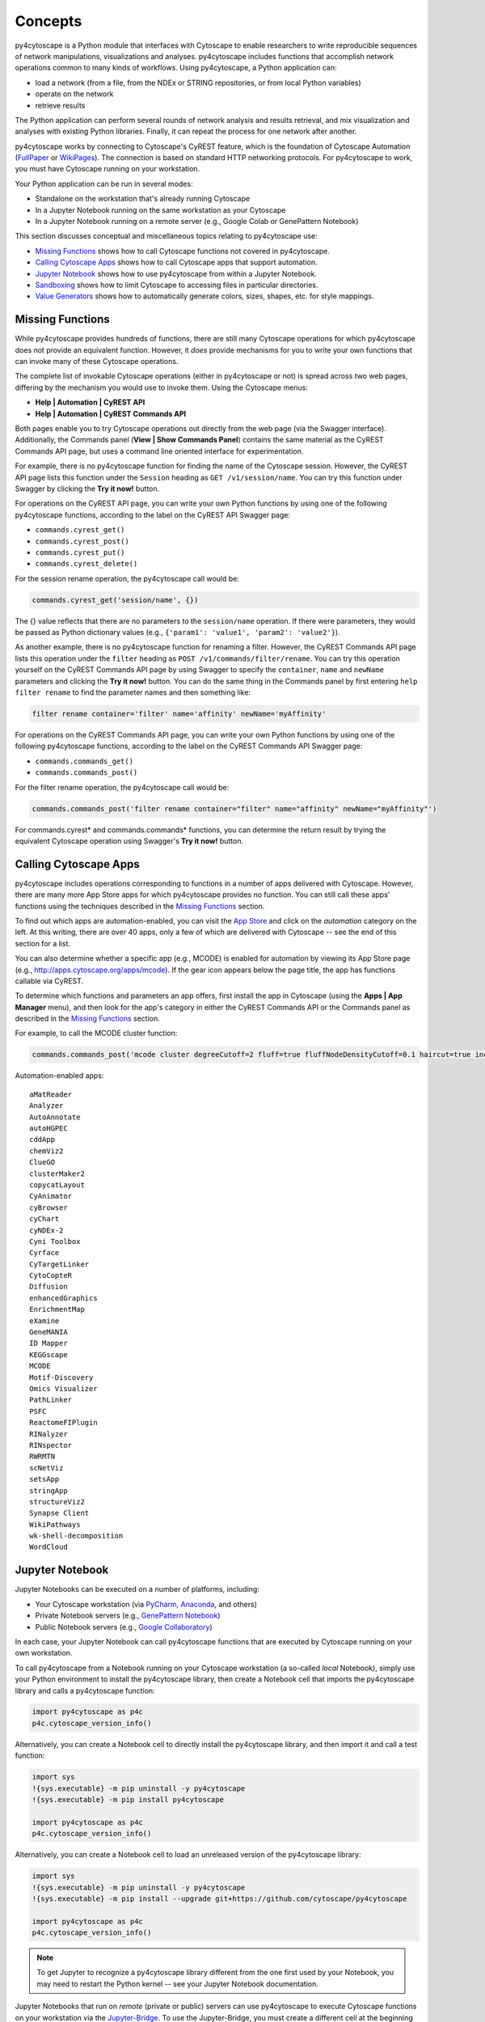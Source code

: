 Concepts
========

py4cytoscape is a Python module that interfaces with Cytoscape to enable
researchers to write reproducible sequences of network manipulations, visualizations
and analyses. py4cytoscape includes functions that accomplish network operations
common to many kinds of workflows. Using py4cytoscape, a Python application can:

* load a network (from a file, from the NDEx or STRING repositories, or from local Python variables)
* operate on the network
* retrieve results

The Python application can perform several rounds of network analysis and results retrieval,
and mix visualization and analyses with existing Python libraries. Finally, it can
repeat the process for one network after another.

.. _FullPaper: https://pubmed.ncbi.nlm.nih.gov/31477170/
.. _WikiPages: https://github.com/cytoscape/cytoscape-automation/wiki/Trying-Automation/

py4cytoscape works by connecting to Cytoscape's CyREST feature, which is the
foundation of Cytoscape Automation (FullPaper_ or WikiPages_). The
connection is based on standard HTTP networking protocols. For py4cytoscape to
work, you must have Cytoscape running on your workstation.

Your Python application can be run in several modes:

* Standalone on the workstation that's already running Cytoscape
* In a Jupyter Notebook running on the same workstation as your Cytoscape
* In a Jupyter Notebook running on a remote server (e.g., Google Colab or GenePattern Notebook)

This section discusses conceptual and miscellaneous topics relating to py4cytoscape use:

* `Missing Functions`_ shows how to call Cytoscape functions not covered in py4cytoscape.

* `Calling Cytoscape Apps`_ shows how to call Cytoscape apps that support automation.

* `Jupyter Notebook`_ shows how to use py4cytoscape from within a Jupyter Notebook.

* `Sandboxing`_ shows how to limit Cytoscape to accessing files in particular directories.

* `Value Generators`_ shows how to automatically generate colors, sizes, shapes, etc. for style mappings.


Missing Functions
-----------------

While py4cytoscape provides hundreds of functions, there are still many Cytoscape
operations for which py4cytoscape does not provide an equivalent function. However,
it *does* provide mechanisms for you to write your own functions that can invoke many of these
Cytoscape operations.

The complete list of invokable Cytoscape operations (either in py4cytoscape or not)
is spread across two web pages, differing by the mechanism you would use to
invoke them. Using the Cytoscape menus:

* **Help | Automation | CyREST API**
* **Help | Automation | CyREST Commands API**

Both pages enable you to try Cytoscape operations out directly from the web page
(via the Swagger interface). Additionally, the Commands panel
(**View | Show Commands Panel**) contains the same material as the CyREST
Commands API page, but uses a command line oriented interface for
experimentation.

For example, there is no py4cytoscape function for finding the name of
the Cytoscape session. However, the CyREST API page lists this function under the
``Session`` heading as ``GET /v1/session/name``. You can
try this function under Swagger by clicking the **Try it now!** button.

For operations on the CyREST API page, you can write your own Python functions by
using one of the following py4cytoscape functions, according to the label on the CyREST API
Swagger page:

* ``commands.cyrest_get()``
* ``commands.cyrest_post()``
* ``commands.cyrest_put()``
* ``commands.cyrest_delete()``

For the session rename operation, the py4cytoscape call would be:

.. code:: python

    commands.cyrest_get('session/name', {})

The {} value reflects that there are no parameters to the ``session/name`` operation.
If there were parameters, they would be passed as Python dictionary values (e.g.,
``{'param1': 'value1', 'param2': 'value2'}``).

As another example, there is no py4cytoscape function for renaming a filter.
However, the CyREST Commands API page lists this operation under the ``filter`` heading as
``POST /v1/commands/filter/rename``. You can try this operation yourself
on the CyREST Commands API page by using Swagger to specify the ``container``,
``name`` and ``newName`` parameters and clicking the
**Try it now!** button. You can do the same thing in the Commands panel by first
entering ``help filter rename`` to find the parameter names and then something like:

.. code:: python

    filter rename container='filter' name='affinity' newName='myAffinity'

For operations on the CyREST Commands API page, you can write your own Python functions by
using one of the following py4cytoscape functions, according to the label on the CyREST Commands API
Swagger page:

* ``commands.commands_get()``
* ``commands.commands_post()``

For the filter rename operation, the py4cytoscape call would be:

.. code:: python

    commands.commands_post('filter rename container="filter" name="affinity" newName="myAffinity"')

For commands.cyrest* and commands.commands* functions, you can determine the return
result by trying the equivalent Cytoscape operation using Swagger's **Try it now!** button.

.. _calling-cytoscape-apps:

Calling Cytoscape Apps
----------------------

py4cytoscape includes operations corresponding to functions in a number of
apps delivered with Cytoscape. However, there are many more App Store apps for
which py4cytoscape provides no function. You can still call these
apps' functions using the techniques described in the `Missing Functions`_ section.

To find out which apps are automation-enabled, you can visit
the `App Store <http://apps.cytoscape.org/>`_ and click on the *automation* category
on the left. At this writing, there are over 40 apps, only a few of which are
delivered with Cytoscape -- see the end of this section for a list.

You can also determine whether a specific app (e.g., MCODE) is enabled for
automation by viewing its App Store page
(e.g., http://apps.cytoscape.org/apps/mcode). If the gear icon appears below
the page title, the app has functions callable via CyREST.

To determine which functions and parameters an app offers, first install the
app in Cytoscape (using the **Apps | App Manager** menu), and then look for the app's category
in either the CyREST Commands API or the Commands panel as described in the
`Missing Functions`_ section.

For example, to call the MCODE cluster function:

.. code:: python

    commands.commands_post('mcode cluster degreeCutoff=2 fluff=true fluffNodeDensityCutoff=0.1 haircut=true includeLoops=false kCore=2 maxDepthFromStart=100 network=current nodeScoreCutoff=0.2 scope=NETWORK')

Automation-enabled apps::

    aMatReader
    Analyzer
    AutoAnnotate
    autoHGPEC
    cddApp
    chemViz2
    ClueGO
    clusterMaker2
    copycatLayout
    CyAnimator
    cyBrowser
    cyChart
    cyNDEx-2
    Cyni Toolbox
    Cyrface
    CyTargetLinker
    CytoCopteR
    Diffusion
    enhancedGraphics
    EnrichmentMap
    eXamine
    GeneMANIA
    ID Mapper
    KEGGscape
    MCODE
    Motif-Discovery
    Omics Visualizer
    PathLinker
    PSFC
    ReactomeFIPlugin
    RINalyzer
    RINspector
    RWRMTN
    scNetViz
    setsApp
    stringApp
    structureViz2
    Synapse Client
    WikiPathways
    wk-shell-decomposition
    WordCloud


Jupyter Notebook
----------------

Jupyter Notebooks can be executed on a number of platforms, including:

* Your Cytoscape workstation (via `PyCharm <https://www.jetbrains.com/pycharm/>`_, `Anaconda <https://www.anaconda.com/>`_, and others)
* Private Notebook servers (e.g., `GenePattern Notebook <https://notebook.genepattern.org>`_)
* Public Notebook servers (e.g., `Google Collaboratory <https://colab.research.google.com/>`_)

In each case, your Jupyter Notebook can call py4cytoscape functions that are executed
by Cytoscape running on your own workstation.

To call py4cytoscape from a Notebook running on your Cytoscape workstation (a so-called
*local* Notebook), simply use your Python environment to install the py4cytoscape library,
then create a Notebook cell that imports the py4cytoscape library and calls a py4cytoscape
function:

.. code:: python

    import py4cytoscape as p4c
    p4c.cytoscape_version_info()

Alternatively, you can create a Notebook cell to directly install the py4cytoscape library, and then
import it and call a test function:

.. code:: python

    import sys
    !{sys.executable} -m pip uninstall -y py4cytoscape
    !{sys.executable} -m pip install py4cytoscape

    import py4cytoscape as p4c
    p4c.cytoscape_version_info()

Alternatively, you can create a Notebook cell to load an unreleased version of the
py4cytoscape library:

.. code:: python

    import sys
    !{sys.executable} -m pip uninstall -y py4cytoscape
    !{sys.executable} -m pip install --upgrade git+https://github.com/cytoscape/py4cytoscape

    import py4cytoscape as p4c
    p4c.cytoscape_version_info()

.. note:: To get Jupyter to recognize a py4cytoscape library different from the one first used by your Notebook, you may need to restart the Python kernel -- see your Jupyter Notebook documentation.

Jupyter Notebooks that run on *remote* (private or public) servers can use py4cytoscape to
execute Cytoscape functions on your workstation via
the `Jupyter-Bridge <https://github.com/cytoscape/jupyter-bridge>`_. To use the Jupyter-Bridge,
you must create a different cell at the beginning of your Notebook:

.. code:: python

     import sys, IPython
     !{sys.executable} -m pip uninstall -y py4cytoscape

     # Comment this out to avoid installing the release py4cytoscape
     !{sys.executable} -m pip install --upgrade py4cytoscape

     # Uncomment this to install the development py4cytoscape
     # !{sys.executable} -m pip install --upgrade git+https://github.com/cytoscape/py4cytoscape

     import py4cytoscape as p4c
     print(f'Loading Javascript client ... {p4c.get_browser_client_channel()} on {p4c.get_jupyter_bridge_url()}')
     browser_client_js = p4c.get_browser_client_js()
     IPython.display.Javascript(browser_client_js) # Start browser client

All of these scenarios will result in Jupyter Notebook that can call functions executed on the
Cytoscape executing in your workstation. Note, though, that without an extra step, Cytoscape generally can't access
files stored in a *remote* Notebook's file system, and a *remote* Notebook can't access files created
by Cytoscape.

See the `Sandboxing`_ section (below) for an explanation of the file sharing protocol.

See the `Sanity Test <https://github.com/bdemchak/cytoscape-jupyter/tree/main/sanity-test>`_ examples to see how to
use sandboxing in different situations.

.. note:: All Notebooks, whether running on a *local* or *remote* Jupyter server must use the Sandboxing protocol for sharing Notebook files with Cytoscape and vice-versa.

.. note:: In all cases, py4cytoscape calls the Cytoscape running on your *private workstation*. Cytoscape is not a full server, and can support exactly one Notebook running at a time -- multiple simultaneous Notebooks are not supported.

.. note:: The Jupyter-Bridge can reach your Cytoscape workstation whether or not it's behind a firewall.


Sandboxing
----------

If you use py4cytoscape to create and run a Python workflow on the same workstation as
your Cytoscape instance and not in a Jupyter Notebook, you may not need sandbox features
(but they may make your Python coding simpler). If you use py4cytoscape from a Jupyter Notebook
running on a remote server or on your Cytoscape workstation, you very likely **need** sandboxing.

For context, py4cytoscape functions (e.g., ``open_session()``, ``save_session()``
and ``export_image()``) access files in either Cytoscape's current working directory or
in a location given by a full path. When a non-Notebook Python workflow starts, its working directory
is the Python kernel's working directory, which may contain user data files. Calls to py4cytoscape functions
may contain paths relative to this directory, or may be full paths on the Cytoscape workstation.

Full paths work well only as long as the workflow executes on the same workstation as
it was written. It raises a number of problems:

* Workflows with hard-coded paths are not likely to be portable to other Cytoscape workstations,
  which may have their own (different) file system layouts. This applies equally to both
  to workflows running on other Cytoscape workstations and those running in a remote Jupyter
  Notebook server.

* To enable collaboration, workflows running on a remote Jupyter Notebook server likely
  prefer to store Cytoscape data and output on the Notebook server. As the server's file
  system is inaccessible to the Cytoscape running on your workstation, there is no path the
  workflow can pass to make Cytoscape read or write those files.

Sandboxing solves these problems by defining a dedicated folder on the Cytoscape workstation (in the
user's ``CytoscapeConfiguration/filetransfer`` folder); files
read and written by Cytoscape are all contained with the folder (aka sandbox).
Sandboxing functions allow files to be transferred
between the Jupyter Notebook server's native file system
and the sandbox. Thus, a Notebook-based workflow can maintain Cytoscape files on the
Notebook server, and transfer them to/from the Cytoscape workstation (in the sandbox) at
will.

A sandbox can contain both files and directories (which can contain files and directories, too).

Sandboxing applies to Notebooks running either either on a remote Jupyter server *or* a Jupyter
server running on the Cytoscape workstation. Thus, workflows written for one environment can work
seamlessly on the other.

A useful side effect of sandboxing is that workflows that use them stand little chance of
inadvertantly (or maliciously) corrupting the Cytoscape workstation's file system. This
safety further encourages sharing of workflows between collaboratating researchers.

Notebook workflows are automatically provisioned with a default sandbox (called
``default_sandbox``). To get the same effect with Python running standalone on the
Cytoscape workstation, you can explicitly create the default sandbox. (See vignettes below.)

.. note::
    By default, a sandbox is pre-loaded with a copy of Cytoscape's ``sampleData``
    files. This makes it easy for workflow writers to experiment on sample data. For example,
    calling ``open_session('sampleData/sessions/Affinity Purification')`` opens a sandbox-based sample session
    provided with Cytoscape.

A workflow can define any number of sandboxes and even switch between them.
This promotes modularity by facilitating the creation of different sub-workflows with
some certainty that a sub-workflow's files aren't accidentally corrupted by other
sub-workflows over time.

See the `Sanity Test <https://github.com/bdemchak/cytoscape-jupyter/tree/main/sanity-test>`_ examples to see how to
use sandboxing in different situations.

**Vignette 1**: A workstation-based non-Notebook Python workflow calling Cytoscape to load a session and create a network image.

Without sandboxing, the workflow must specify Cytoscape files as either relative to the Python kernel's
current directory or as full (non-portable) paths.

.. code:: python

    open_session('mySession')
    # ...
    export_image('myImage.png')
    # ... use Python to do something with the .png

or

.. code:: python

    open_session('C:\Users\Me\Documents\CyFiles\mySession')
    # ...
    export_image('C:\Users\Me\Documents\CyFiles\myImage.png')
    # ... use Python to do something with the .png

When using full paths, this workflow is portable only to workstations that have their Cytoscape files in the
``C:\Users\Me\Documents\CyFiles``, which doesn't seem like a good assumption for many workstations.

**Vignette 2**: A Notebook-based version of Vignette 1 ... data files on a Jupyter server.

A sandbox is automatically created for Notebook-based workflows whether they execute on a remote Jupyter server
or a Jupyter server on the Cytoscape workstation. The workflow must transfer
a session file from the Notebook's file system
to the sandbox, call Cytoscape, and then transfer the result back to the Notebook's file
system for further processing.

.. code:: python

    sandbox_send_to('./mySession.cys') # copy session file from Notebook directory to workstation
    open_session('mySession')
    # ...
    export_image('myImage.png')
    sandbox_get_from('myImage.png', './myImage.png') # copy image file to Notebook directory
    # ... do something with the .png

This workflow can run on any Notebook server and Cytoscape workstation without knowledge of
or risk to the workstation's file system. Various Python-based libraries can process the
.png after it is copied to the Notebook's file system.

When calling sandbox functions, if you don't specify the name of a sandbox, the operation
is performed on the "current sandbox", which is the ``default_sandbox`` folder or whatever sandbox you
set by calling the ``sandbox_set()`` function.

Sandbox functions and Notebook-based py4cytoscape functions don't accept full paths for files, as they
would create non-portable code and pose a security risk to the Cytoscape workstation.

**Vignette 3**: A Notebook-based version of Vignette 1 ... data files on a cloud service.

This vignette is the same as Vignette 2, except the session file resides on a cloud service (i.e.,
GitHub, Dropbox, OneDrive, Google Drive, or elsewhere). In this case, the workflow must transfer
the file from the cloud service (instead of the Notebook's file system) to the sandbox, and then proceed
as in Vignette 2.

.. code:: python

    # copy session file from cloud service to workstation
    sandbox_url_to('https://www.dropbox.com/s/r15azh0xb534mu1/mySession.cys?dl=0')
    open_session('mySession')
    # ...
    export_image('myImage.png')
    sandbox_get_from('myImage.png', './myImage.png') # copy image file to Notebook directory
    # ... do something with the .png


**Vignette 4**: A workstation-based non-Notebook Python workflow accesses sandbox-based files

Sandboxes are stored as directories under the user's ``CytoscapeConfiguration/filetransfer`` folder. You can
choose to maintain your Cytoscape files in a sandbox folder (instead of elsewhere in the
Cytoscape workstation file system). If you do this, you get all of the benefits of sandboxing without having to specify non-portable
file paths.

.. code:: python

    sandbox_set('mySandbox', copy_samples=False, reinitialize=False)
    open_session('mySession')
    # ...
    export_image('myImage.png')
    # ... do something with the .png

If Cytoscape files reside in the sandbox *a priori*, no ``sandbox_send_to()`` or
``sandbox_get_from()`` calls are needed. Note that to make a standalone Python workflow run in a remote
Notebook, you'll have to add sandbox calls (as in Vignette 2). Why not start by using sandboxes in anticipation
of publishing a workflow as a Notebook?

.. warning:: The ``reinitialize=False`` parameter is needed to prevent the ``sandbox_set()`` call from erasing the sandbox folder's contents, which is its default behavior.

.. note::
    Sandbox functions allow the following operations on files and sandboxes:
        * ``sandbox_set()``: Create a new sandbox or makes another sandbox the "current sandbox"
        * ``sandbox_remove()``: Delete a sandbox and its files and directories
        * ``sandbox_send_to()``: Transfer a Notebook file to a sandbox
        * ``sandbox_url_to()``: Transfer for a cloud-based file to a sandbox
        * ``sandbox_get_from()``: Transfer a sandbox file to the Notebook file system
        * ``sandbox_get_file_info()``: Get sandbox file metadata
        * ``sandbox_remove_file()``: Remove a sandbox file

Value Generators
----------------

You can set visual graph attributes (e.g., color, size, opacity and shapes) according to attributes assigned to
nodes or edges by using Style Mapping functions such as ``set_node_color_mapping()`` or ``set_node_size_mapping()``.
As described in the `Cytoscape Manual <http://manual.cytoscape.org/en/stable/Styles.html#how-mappings-work>`_, there
are three different ways to mapping node or edge attributes to visual attributes.

Briefly:

* *continuous* mappings map a range of values to a range of sizes or a color gradient
* *discrete* mappings allow specific values to map to specific sizes or colors
* *passthrough* mappings allow node or edge labels to be taken from node or edge attributes

A `value generator <http://manual.cytoscape.org/en/stable/Styles.html#automatic-value-generators>`_ makes
*discrete* mapping more convenient by creating automatic mappings between attribute values and visual styles.
It automatically determines the unique values of a particular node or edge attribute, then allows you to choose
a mapping to colors, sizes, opacities or shapes. For example, you can use a value generator to map a node with
a `Degree` attribute having values 1, 10 and 20 to node fill colors of Red, Blue or Green ... or to a node size
of 100, 150 or 200 ... or to circle, square or diamond shapes.

Essentially, a *value generator* spares you from having to know both the specific values of a node or edge attribute and the specific
visual attributes to display ... it lets you focus on whether to render the attribute as a color, size, opacity or shape.

For example, to set a node's fill color based on its Degree attribute using a style mapping function, you could use the
longhand (without value generator) where you know the unique Degree values in advance and choose specific colors to
represent them:

.. code:: python

    set_node_color_mapping('Degree', ['1', '10', '20'], ['#FF0000', '#00FF00', '#0000FF], 'd', style_name='galFiltered Style')

or you could use a color value generator that determines the unique Degree values and assigns
each to a different color in a Brewer palette:

.. code:: python

    set_node_color_mapping(**gen_node_color_map('Degree', scheme_color_brewer_accent, style_name='galFiltered Style'))

The general methodology is to use the value generator (e.g., ``gen_node_color_map()``) as the sole parameter to a
style mapping function, binding it by using the Python ** operator. The color value
generators accept all of the same parameters as the color-oriented style mapping functions, and provides the same
defaults for them. So,

.. code:: python

    set_node_color_mapping(**gen_node_color_map('Degree', scheme_color_brewer_accent, style_name='galFiltered Style'))

is the equivalent of:

.. code:: python

    set_node_color_mapping(table_column='Degree',
                           table_column_values=['8', '7', '6', '5', '4', '3', '2', '1'],
                           colors=['#7FC97F', '#BEAED4', '#FDC086', '#FFFF99', '#386CB0', '#F0027F', '#BF5B17', '#666666'],
                           mapping_type='d',
                           default_color=None,
                           style_name='galFiltered Style',
                           network=None,
                           base_url:'http://127.0.0.1:1234/v1')

The ``scheme_color_brewer_accent`` parameter is used to generate the specific ``colors`` values according to the predefined Brewer
Accent palette. You can choose between any of the 8 `Brewer Qualitative Palettes <https://colorbrewer2.org>`_, which
are widely regarded as aesthetic and visually effective.

+-----------------+-----------------------------------+
| Color Palette   | scheme_color Parameter            |
+=================+===================================+
| Brewer Pastel2  | ``scheme_color_brewer_pastel2``   |
+-----------------+-----------------------------------+
| Brewer Pastel1  | ``scheme_color_brewer_pastel1``   |
+-----------------+-----------------------------------+
| Brewer Dark2    | ``scheme_color_brewer_dark2``     |
+-----------------+-----------------------------------+
| Brewer Accent   | ``scheme_color_brewer_accent``    |
+-----------------+-----------------------------------+
| Brewer Paired   | ``scheme_color_brewer_paired``    |
+-----------------+-----------------------------------+
| Brewer Set1     | ``scheme_color_brewer_set1``      |
+-----------------+-----------------------------------+
| Brewer Set2     | ``scheme_color_brewer_set2``      |
+-----------------+-----------------------------------+
| Brewer Set3     | ``scheme_color_brewer_set3``      |
+-----------------+-----------------------------------+
| Random          | ``scheme_color_random``           |
+-----------------+-----------------------------------+

.. note:: You can generate random colors by using the ``scheme_color_random`` scheme.

Similarly, there are value generators for opacities, sizes, heights, widths and shapes, with variants for *node* and *edge* values.

You can use a *node* value generator with a *node* mapping function, and you
can use an *edge* value generator with an *edge* mapping function.

+-------------------------------+-------------------------------------------+
| Generator                     | Style Function                            |
+===============================+===========================================+
| ``gen_node_color_map()``      | ``set_node_border_color_mapping()``       |
+-------------------------------+-------------------------------------------+
|                               | ``set_node_color_mapping()``              |
+-------------------------------+-------------------------------------------+
|                               | ``set_node_label_color_mapping()``        |
+-------------------------------+-------------------------------------------+
| ``gen_edge_color_map()``      | ``set_edge_color_mapping()``              |
+-------------------------------+-------------------------------------------+
|                               | ``set_edge_label_color_mapping()``        |
+-------------------------------+-------------------------------------------+
|                               | ``set_edge_source_arrow_color_mapping()`` |
+-------------------------------+-------------------------------------------+
|                               | ``set_edge_target_arrow_color_mapping()`` |
+-------------------------------+-------------------------------------------+
| ``gen_node_opacity_map()``    | ``set_node_border_opacity_mapping()``     |
+-------------------------------+-------------------------------------------+
|                               | ``set_node_fill_opacity_mapping()``       |
+-------------------------------+-------------------------------------------+
|                               | ``set_node_label_opacity_mapping()``      |
+-------------------------------+-------------------------------------------+
|                               | ``set_node_combo_opacity_mapping()``      |
+-------------------------------+-------------------------------------------+
| ``gen_edge_opacity_map()``    | ``set_edge_label_opacity_mapping()``      |
+-------------------------------+-------------------------------------------+
|                               | ``set_edge_opacity_mapping()``            |
+-------------------------------+-------------------------------------------+
| ``gen_node_width_map()``      | ``set_node_border_width_mapping()``       |
+-------------------------------+-------------------------------------------+
|                               | ``set_node_width_mapping()``              |
+-------------------------------+-------------------------------------------+
| ``gen_edge_width_map()``      | ``set_edge_line_width_mapping()``         |
+-------------------------------+-------------------------------------------+
| ``gen_node_height_map()``     | ``set_node_height_mapping()``             |
+-------------------------------+-------------------------------------------+
| ``gen_node_size_map()``       | ``set_node_font_size_mapping()``          |
+-------------------------------+-------------------------------------------+
|                               | ``set_node_size_mapping()``               |
+-------------------------------+-------------------------------------------+
| ``gen_edge_size_map()``       | ``set_edge_font_size_mapping()``          |
+-------------------------------+-------------------------------------------+
| ``gen_node_shape_map()``      | ``set_node_shape_mapping()``              |
+-------------------------------+-------------------------------------------+
| ``gen_edge_line_style_map()`` | ``set_edge_line_style_mapping()``         |
+-------------------------------+-------------------------------------------+
| ``gen_edge_arrow_map()``      | ``set_edge_source_arrow_shape_mapping()`` |
+-------------------------------+-------------------------------------------+
|                               | ``set_edge_target_arrow_shape_mapping()`` |
+-------------------------------+-------------------------------------------+

Most value generators accept a ``scheme`` parameter that indicates how mapped values should be generated. While the color
mapping functions accept a ``scheme_*`` (as described above), numeric generators accept the ``scheme_number_series`` and
``scheme_number_random`` to mappings to serial or random values.

.. note:: When using a numerical value generator, you must provide both a ``scheme_number_*`` parameter *and* a ``number_scheme_params`` dictionary, which contains range information.

For example:

.. code:: python

    set_node_fill_opacity_mapping(**gen_node_opacity_map('Degree', scheme_number_series, number_scheme_params={'start_value': 100, 'step': 20}, style_name='galFiltered Style'))

    set_node_fill_opacity_mapping(**gen_node_opacity_map('Degree', scheme_number_random, number_scheme_params={'min_value': 10, 'max_value': 120}, style_name='galFiltered Style'))

Shape generators don't require a ``scheme`` parameter. For example:

.. code:: python

    set_node_shape_mapping(**gen_node_shape_map('Degree', style_name='galFiltered Style'))

    set_edge_source_arrow_shape_mapping(**gen_edge_arrow_map('interaction', style_name='galFiltered Style'))

    set_edge_target_arrow_shape_mapping(**gen_edge_arrow_map('interaction', style_name='galFiltered Style'))



